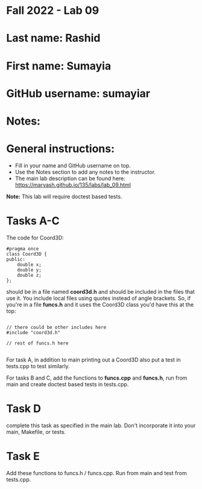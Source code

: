 * Fall 2022 - Lab 09

* Last name: Rashid
 
* First name: Sumayia

* GitHub username: sumayiar

* Notes:



* General instructions:
- Fill in your name and GitHub username on top.
- Use the Notes section to add any notes to the instructor.
- The main lab description can be found here:
  https://maryash.github.io/135/labs/lab_09.html 


*Note:* This lab will require doctest based tests.

* Tasks A-C

The code for Coord3D: 

#+begin_src c++
  #pragma once
  class Coord3D {
  public:
      double x;
      double y;
      double z;
  };
#+end_src

should be in a file named *coord3d.h* and should be included in the
files that use it. You include local files using quotes instead of
angle brackets. So, if you're in a file *funcs.h* and it uses the
Coord3D class you'd have this at the top: 

#+begin_src c++

// there could be other includes here
#include "coord3d.h"

// rest of funcs.h here

#+end_src


For task A, in addition to main printing out a Coord3D also put a test
in tests.cpp to test similarly. 

For tasks B and C, add the functions to *funcs.cpp* and *funcs.h*, run
from main and create doctest based tests in tests.cpp.

* Task D

complete this task as specified in the main lab. Don't incorporate it
into your main, Makefile, or tests.

* Task E

Add these functions to funcs.h  / funcs.cpp. Run from main and test
from tests.cpp. 


